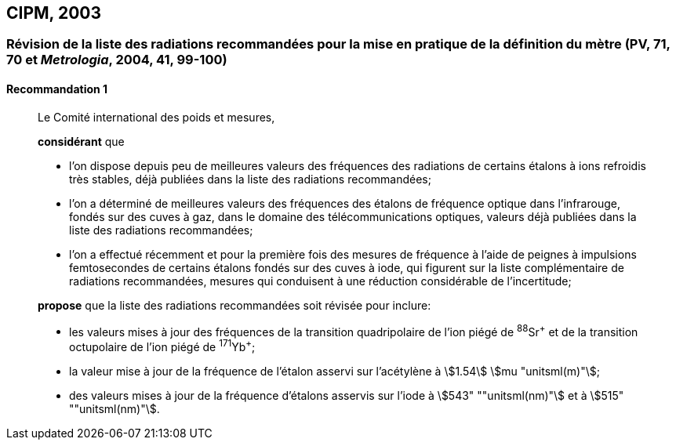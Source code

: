 [[cipm2003]]
== CIPM, 2003

[[cipm2003r1]]
=== Révision de la liste des radiations recommandées pour la mise en pratique de la définition du mètre (PV, 71, 70 et _Metrologia_, 2004, 41, 99-100) (((mètre (m))))

[[cipm2003r1r1]]
==== Recommandation 1
____

Le Comité international des poids et mesures,

*considérant* que

* l’on dispose depuis peu de meilleures valeurs des fréquences des radiations de certains
étalons à ions refroidis très stables, déjà publiées dans la liste des radiations recommandées;
* l’on a déterminé de meilleures valeurs des fréquences des étalons de fréquence optique dans
l’infrarouge, fondés sur des cuves à gaz, dans le domaine des télécommunications optiques,
valeurs déjà publiées dans la liste des radiations recommandées;
* l’on a effectué récemment et pour la première fois des mesures de fréquence à l’aide de
peignes à impulsions femtosecondes de certains étalons fondés sur des cuves à iode, qui
figurent sur la liste complémentaire de radiations recommandées, mesures qui conduisent à
une réduction considérable de l’incertitude;

*propose* que la liste des radiations recommandées soit révisée pour inclure:

* les valeurs mises à jour des fréquences de la transition quadripolaire de l’ion piégé de ^88^Sr^\+^ et
de la transition octupolaire de l’ion piégé de ^171^Yb^+^;
* la valeur mise à jour de la fréquence de l’étalon asservi sur l’acétylène à stem:[1.54] stem:[mu "unitsml(m)"];
* des valeurs mises à jour de la fréquence d’étalons asservis sur l’iode à stem:[543" ""unitsml(nm)"] et à stem:[515" ""unitsml(nm)"].
____
